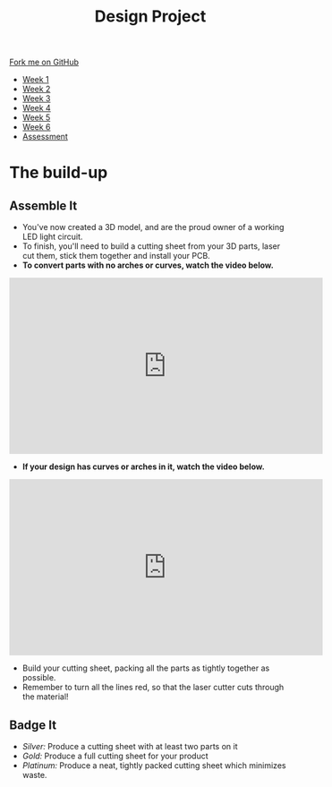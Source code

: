 #+STARTUP:indent
#+HTML_HEAD: <link rel="stylesheet" type="text/css" href="css/styles.css"/>
#+HTML_HEAD_EXTRA: <link href='http://fonts.googleapis.com/css?family=Ubuntu+Mono|Ubuntu' rel='stylesheet' type='text/css'>
#+HTML_HEAD_EXTRA: <script src="http://ajax.googleapis.com/ajax/libs/jquery/1.9.1/jquery.min.js" type="text/javascript"></script>
#+HTML_HEAD_EXTRA: <script src="js/navbar.js" type="text/javascript"></script>
#+OPTIONS: f:nil author:nil num:1 creator:nil timestamp:nil toc:nil html-style:nil

#+TITLE: Design Project
#+AUTHOR: Stephen Brown and C. Delport

#+BEGIN_HTML
  <div class="github-fork-ribbon-wrapper left">
    <div class="github-fork-ribbon">
      <a href="https://github.com/stcd11/9-SC-LED">Fork me on GitHub</a>
    </div>
  </div>
<div id="stickyribbon">
    <ul>
      <li><a href="1_Lesson.html">Week 1</a></li>
      <li><a href="2_Lesson.html">Week 2</a></li>
      <li><a href="3_Lesson.html">Week 3</a></li>
      <li><a href="4_Lesson.html">Week 4</a></li>
      <li><a href="5_Lesson.html">Week 5</a></li>
      <li><a href="6_Lesson.html">Week 6</a></li>
      <li><a href="assessment.html">Assessment</a></li>

    </ul>
  </div>
#+END_HTML
* COMMENT Use as a template
:PROPERTIES:
:HTML_CONTAINER_CLASS: activity
:END:
** Learn It
:PROPERTIES:
:HTML_CONTAINER_CLASS: learn
:END:

** Research It
:PROPERTIES:
:HTML_CONTAINER_CLASS: research
:END:

** Design It
:PROPERTIES:
:HTML_CONTAINER_CLASS: design
:END:

** Build It
:PROPERTIES:
:HTML_CONTAINER_CLASS: build
:END:

** Test It
:PROPERTIES:
:HTML_CONTAINER_CLASS: test
:END:

** Run It
:PROPERTIES:
:HTML_CONTAINER_CLASS: run
:END:

** Document It
:PROPERTIES:
:HTML_CONTAINER_CLASS: document
:END:

** Code It
:PROPERTIES:
:HTML_CONTAINER_CLASS: code
:END:

** Program It
:PROPERTIES:
:HTML_CONTAINER_CLASS: program
:END:

** Try It
:PROPERTIES:
:HTML_CONTAINER_CLASS: try
:END:

** Badge It
:PROPERTIES:
:HTML_CONTAINER_CLASS: badge
:END:

** Save It
:PROPERTIES:
:HTML_CONTAINER_CLASS: save
:END:

* The build-up
:PROPERTIES:
:HTML_CONTAINER_CLASS: activity
:END:
** Assemble It
:PROPERTIES:
:HTML_CONTAINER_CLASS: try
:END:
- You've now created a 3D model, and are the proud owner of a working LED light circuit. 
- To finish, you'll need to build a cutting sheet from your 3D parts, laser cut them, stick them together and install your PCB. 
- *To convert parts with no arches or curves, watch the video below.*
#+BEGIN_HTML
<iframe width="560" height="315" src="https://www.youtube.com/embed/G94wjQahZqU" frameborder="0" allowfullscreen></iframe>
#+END_HTML
- *If your design has curves or arches in it, watch the video below.*
#+BEGIN_HTML
<iframe width="560" height="315" src="https://www.youtube.com/embed/e54Kv9vir3w" frameborder="0" allowfullscreen></iframe>
#+END_HTML
- Build your cutting sheet, packing all the parts as tightly together as possible. 
- Remember to turn all the lines red, so that the laser cutter cuts through the material!
** Badge It
:PROPERTIES:
:HTML_CONTAINER_CLASS: badge
:END:
- /Silver:/ Produce a cutting sheet with at least two parts on it
- /Gold:/ Produce a full cutting sheet for your product
- /Platinum:/ Produce a neat, tightly packed cutting sheet which minimizes waste.
